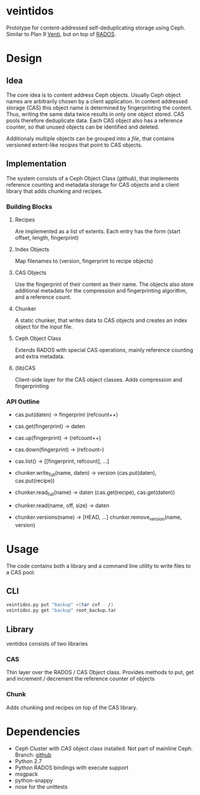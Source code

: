 * veintidos
Prototype for content-addressed self-deduplicating storage using Ceph.
Similar to Plan 9 [[https://en.wikipedia.org/wiki/Venti][Venti]], but on top of [[http://ceph.com/papers/weil-rados-pdsw07.pdf][RADOS]].

* Design
** Idea
The core idea is to content address Ceph objects. Usually Ceph object
names are arbitrarily chosen by a client application. In content
addressed storage (CAS) this object name is determined by
fingerprinting the content. Thus, writing the same data twice results
in only one object stored. CAS pools therefore deduplicate data. Each
CAS object also has a reference counter, so that unused objects can be
identified and deleted.

Additionaly multiple objects can be grouped into a /file/, that contains
versioned extent-like /recipes/ that point to CAS objects.

** Implementation
The system consists of a Ceph Object Class ([[github]]), that implements
reference counting and metadata storage for CAS objects and a client
library that adds chunking and recipes.

*** Building Blocks
**** Recipes
Are implemented as a list of extents. Each entry has the form
(start offset, length, fingerprint)

**** Index Objects
Map filenames to (version, fingerprint to recipe objects)

**** CAS Objects
Use the fingerprint of their content as their name. The objects also
store additional metadata for the compression and fingerprinting algorithm, and a
reference count.

**** Chunker
A static chunker, that writes data to CAS objects and creates an index
object for the input file.

**** Ceph Object Class
Extends RADOS with special CAS operations, mainly reference counting
and extra metadata.

**** (lib)CAS
Client-side layer for the CAS object classes. Adds compression and fingerprinting

*** API Outline
- cas.put(daten) -> fingerprint (refcount++)
- cas.get(fingerprint) -> daten
- cas.up(fingerprint) -> (refcount++)
- cas.down(fingerprint) ->  (refcount–)
- cas.list() -> [[fingerprint, refcount], …]

- chunker.write_full(name, daten) -> version (cas.put(daten), cas.put(recipe))
- chunker.read_full(name) -> daten (cas.get(recipe), cas.get(daten))
- chunker.read(name, off, size) -> daten
- chunker.versions(name) -> [HEAD, …] chunker.remove_version(name, version)

* Usage
The code contains both a library and a command line utility to write
files to a CAS pool.

** CLI

#+BEGIN_SRC sh
veintidos.py put "backup" <(tar cvf - /)
veintidos.py get "backup" root_backup.tar
#+END_SRC

** Library
ventidos consists of two libraries

*** CAS
Thin layer over the RADOS / CAS Object class. Provides methods to put,
get and increment / decrement the reference counter of objects

*** Chunk
Adds chunking and recipes on top of the CAS library.


* Dependencies
- Ceph Cluster with /CAS/ object class installed. Not part of mainline
  Ceph. Branch: [[https://github.com/irq0/ceph/tree/wip-cas-cls][github]]
- Python 2.7
- Python RADOS bindings with execute support
- msgpack
- python-snappy
- nose for the unittests
